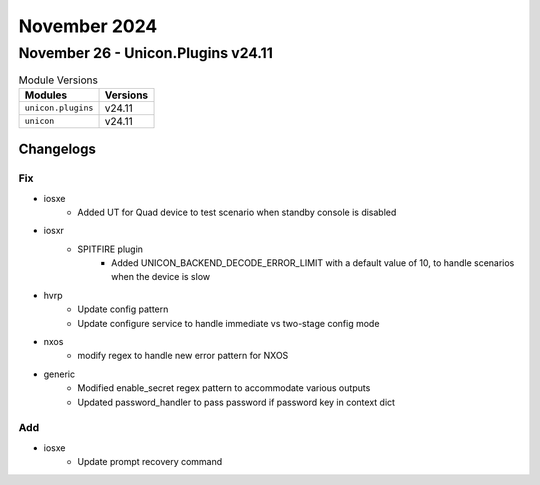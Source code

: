 November 2024
==========

November 26 - Unicon.Plugins v24.11
------------------------



.. csv-table:: Module Versions
    :header: "Modules", "Versions"

        ``unicon.plugins``, v24.11
        ``unicon``, v24.11




Changelogs
^^^^^^^^^^
--------------------------------------------------------------------------------
                                      Fix                                       
--------------------------------------------------------------------------------

* iosxe
    * Added UT for Quad device to test scenario when standby console is disabled

* iosxr
    * SPITFIRE plugin
        * Added UNICON_BACKEND_DECODE_ERROR_LIMIT with a default value of 10, to handle scenarios when the device is slow

* hvrp
    * Update config pattern
    * Update configure service to handle immediate vs two-stage config mode

* nxos
    * modify regex to handle new error pattern for NXOS

* generic
    * Modified enable_secret regex pattern to accommodate various outputs
    * Updated password_handler to pass password if password key in context dict


--------------------------------------------------------------------------------
                                      Add                                       
--------------------------------------------------------------------------------

* iosxe
    * Update prompt recovery command


